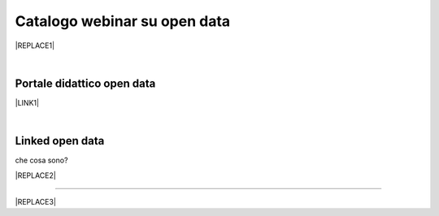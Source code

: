 
.. _h3f4e2050773625516d58407f1713796c:

Catalogo webinar su open data
*****************************


|REPLACE1|

|

.. _h1018d60617e182946625e30734a555a:

Portale didattico open data
===========================

\ |LINK1|\ 

|

.. _h333c2c744e47421e19553741b4b546d:

Linked open data
================

che cosa sono?

|REPLACE2|

--------


|REPLACE3|


.. bottom of content


.. |REPLACE1| raw:: html

    <iframe width="100%" height="600px" frameBorder="0" src="https://docs.google.com/spreadsheets/d/e/2PACX-1vTOW_zpOlpJh1mLc4vPIBm6Xq7GQNkRiicl4Gt39aU3lbVLhEOzn7x4Myg-m9yFU_RBHzrXIRBEQtBH/pubhtml"></iframe>
.. |REPLACE2| raw:: html

    <iframe src="https://player.vimeo.com/video/49232562" width="640" height="480" frameborder="0" allow="autoplay; fullscreen" allowfullscreen></iframe>
    <p><a href="https://vimeo.com/49232562">Linked Open Data: che cosa sono?</a> from <a href="https://vimeo.com/europeana">Europeana</a> on <a href="https://vimeo.com">Vimeo</a>.</p>
.. |REPLACE3| raw:: html

    <script id="dsq-count-scr" src="//guida-readthedocs.disqus.com/count.js" async></script>
    
    <div id="disqus_thread"></div>
    <script>
    
    /**
    *  RECOMMENDED CONFIGURATION VARIABLES: EDIT AND UNCOMMENT THE SECTION BELOW TO INSERT DYNAMIC VALUES FROM YOUR PLATFORM OR CMS.
    *  LEARN WHY DEFINING THESE VARIABLES IS IMPORTANT: https://disqus.com/admin/universalcode/#configuration-variables*/
    /*
    
    var disqus_config = function () {
    this.page.url = PAGE_URL;  // Replace PAGE_URL with your page's canonical URL variable
    this.page.identifier = PAGE_IDENTIFIER; // Replace PAGE_IDENTIFIER with your page's unique identifier variable
    };
    */
    (function() { // DON'T EDIT BELOW THIS LINE
    var d = document, s = d.createElement('script');
    s.src = 'https://guida-readthedocs.disqus.com/embed.js';
    s.setAttribute('data-timestamp', +new Date());
    (d.head || d.body).appendChild(s);
    })();
    </script>
    <noscript>Please enable JavaScript to view the <a href="https://disqus.com/?ref_noscript">comments powered by Disqus.</a></noscript>

.. |LINK1| raw:: html

    <a href="https://sites.google.com/view/opendataformazione" target="_blank">Portale di formazione sugli open data</a>

